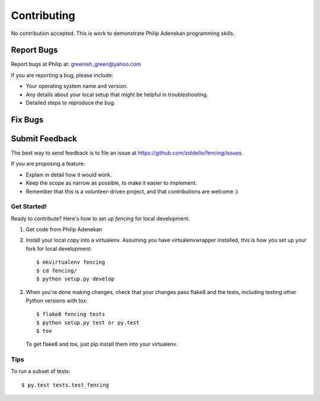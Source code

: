 ============
Contributing
============

No contribution accepted. This is work to demonstrate Philip Adenekan programming skills.


Report Bugs
~~~~~~~~~~~

Report bugs at Philip at: greenish_green@yahoo.com

If you are reporting a bug, please include:

* Your operating system name and version.
* Any details about your local setup that might be helpful in troubleshooting.
* Detailed steps to reproduce the bug.

Fix Bugs
~~~~~~~~

Submit Feedback
~~~~~~~~~~~~~~~

The best way to send feedback is to file an issue at https://github.com/zoldello/fencing/issues.

If you are proposing a feature:

* Explain in detail how it would work.
* Keep the scope as narrow as possible, to make it easier to implement.
* Remember that this is a volunteer-driven project, and that contributions
  are welcome :)

Get Started!
------------

Ready to contribute? Here's how to set up `fencing` for local development.

1. Get code from Philip Adenekan

2. Install your local copy into a virtualenv. Assuming you have virtualenvwrapper installed, this is how you set up your fork for local development::

    $ mkvirtualenv fencing
    $ cd fencing/
    $ python setup.py develop


2. When you're done making changes, check that your changes pass flake8 and the tests, including testing other Python versions with tox::

    $ flake8 fencing tests
    $ python setup.py test or py.test
    $ tox

   To get flake8 and tox, just pip install them into your virtualenv.

Tips
----

To run a subset of tests::

$ py.test tests.test_fencing
